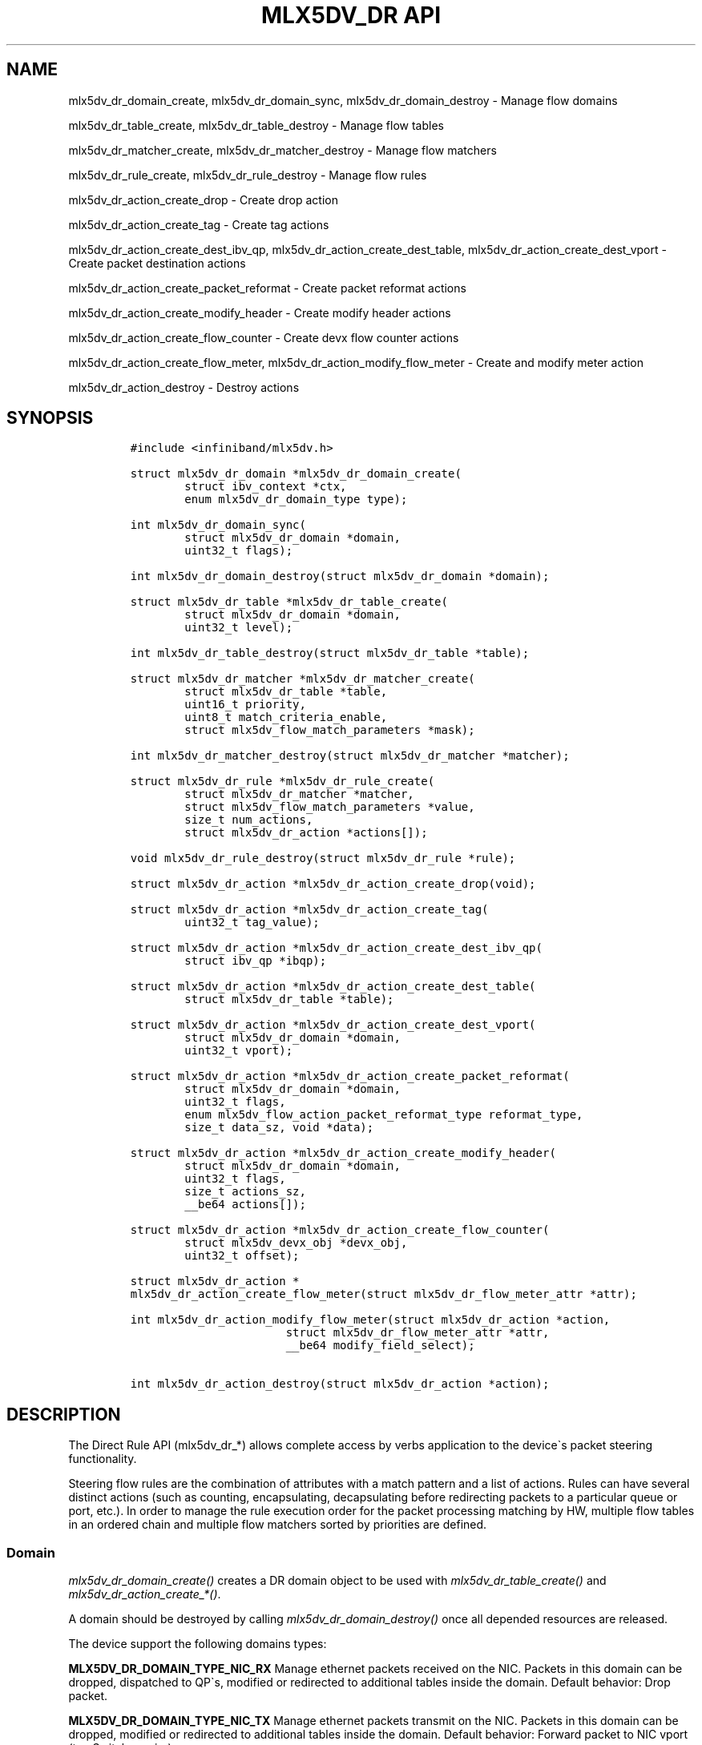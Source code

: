 .\" Automatically generated by Pandoc 3.1.2
.\"
.\" Define V font for inline verbatim, using C font in formats
.\" that render this, and otherwise B font.
.ie "\f[CB]x\f[]"x" \{\
. ftr V B
. ftr VI BI
. ftr VB B
. ftr VBI BI
.\}
.el \{\
. ftr V CR
. ftr VI CI
. ftr VB CB
. ftr VBI CBI
.\}
.TH "MLX5DV_DR API" "3" "2019-03-28" "mlx5" "mlx5 Programmer\[cq]s Manual"
.hy
.SH NAME
.PP
mlx5dv_dr_domain_create, mlx5dv_dr_domain_sync, mlx5dv_dr_domain_destroy
- Manage flow domains
.PP
mlx5dv_dr_table_create, mlx5dv_dr_table_destroy - Manage flow tables
.PP
mlx5dv_dr_matcher_create, mlx5dv_dr_matcher_destroy - Manage flow
matchers
.PP
mlx5dv_dr_rule_create, mlx5dv_dr_rule_destroy - Manage flow rules
.PP
mlx5dv_dr_action_create_drop - Create drop action
.PP
mlx5dv_dr_action_create_tag - Create tag actions
.PP
mlx5dv_dr_action_create_dest_ibv_qp, mlx5dv_dr_action_create_dest_table,
mlx5dv_dr_action_create_dest_vport - Create packet destination actions
.PP
mlx5dv_dr_action_create_packet_reformat - Create packet reformat actions
.PP
mlx5dv_dr_action_create_modify_header - Create modify header actions
.PP
mlx5dv_dr_action_create_flow_counter - Create devx flow counter actions
.PP
mlx5dv_dr_action_create_flow_meter, mlx5dv_dr_action_modify_flow_meter -
Create and modify meter action
.PP
mlx5dv_dr_action_destroy - Destroy actions
.SH SYNOPSIS
.IP
.nf
\f[C]
#include <infiniband/mlx5dv.h>

struct mlx5dv_dr_domain *mlx5dv_dr_domain_create(
        struct ibv_context *ctx,
        enum mlx5dv_dr_domain_type type);

int mlx5dv_dr_domain_sync(
        struct mlx5dv_dr_domain *domain,
        uint32_t flags);

int mlx5dv_dr_domain_destroy(struct mlx5dv_dr_domain *domain);

struct mlx5dv_dr_table *mlx5dv_dr_table_create(
        struct mlx5dv_dr_domain *domain,
        uint32_t level);

int mlx5dv_dr_table_destroy(struct mlx5dv_dr_table *table);

struct mlx5dv_dr_matcher *mlx5dv_dr_matcher_create(
        struct mlx5dv_dr_table *table,
        uint16_t priority,
        uint8_t match_criteria_enable,
        struct mlx5dv_flow_match_parameters *mask);

int mlx5dv_dr_matcher_destroy(struct mlx5dv_dr_matcher *matcher);

struct mlx5dv_dr_rule *mlx5dv_dr_rule_create(
        struct mlx5dv_dr_matcher *matcher,
        struct mlx5dv_flow_match_parameters *value,
        size_t num_actions,
        struct mlx5dv_dr_action *actions[]);

void mlx5dv_dr_rule_destroy(struct mlx5dv_dr_rule *rule);

struct mlx5dv_dr_action *mlx5dv_dr_action_create_drop(void);

struct mlx5dv_dr_action *mlx5dv_dr_action_create_tag(
        uint32_t tag_value);

struct mlx5dv_dr_action *mlx5dv_dr_action_create_dest_ibv_qp(
        struct ibv_qp *ibqp);

struct mlx5dv_dr_action *mlx5dv_dr_action_create_dest_table(
        struct mlx5dv_dr_table *table);

struct mlx5dv_dr_action *mlx5dv_dr_action_create_dest_vport(
        struct mlx5dv_dr_domain *domain,
        uint32_t vport);

struct mlx5dv_dr_action *mlx5dv_dr_action_create_packet_reformat(
        struct mlx5dv_dr_domain *domain,
        uint32_t flags,
        enum mlx5dv_flow_action_packet_reformat_type reformat_type,
        size_t data_sz, void *data);

struct mlx5dv_dr_action *mlx5dv_dr_action_create_modify_header(
        struct mlx5dv_dr_domain *domain,
        uint32_t flags,
        size_t actions_sz,
        __be64 actions[]);

struct mlx5dv_dr_action *mlx5dv_dr_action_create_flow_counter(
        struct mlx5dv_devx_obj *devx_obj,
        uint32_t offset);

struct mlx5dv_dr_action *
mlx5dv_dr_action_create_flow_meter(struct mlx5dv_dr_flow_meter_attr *attr);

int mlx5dv_dr_action_modify_flow_meter(struct mlx5dv_dr_action *action,
                       struct mlx5dv_dr_flow_meter_attr *attr,
                       __be64 modify_field_select);

int mlx5dv_dr_action_destroy(struct mlx5dv_dr_action *action);
\f[R]
.fi
.SH DESCRIPTION
.PP
The Direct Rule API (mlx5dv_dr_*) allows complete access by verbs
application to the device\[ga]s packet steering functionality.
.PP
Steering flow rules are the combination of attributes with a match
pattern and a list of actions.
Rules can have several distinct actions (such as counting,
encapsulating, decapsulating before redirecting packets to a particular
queue or port, etc.).
In order to manage the rule execution order for the packet processing
matching by HW, multiple flow tables in an ordered chain and multiple
flow matchers sorted by priorities are defined.
.SS Domain
.PP
\f[I]mlx5dv_dr_domain_create()\f[R] creates a DR domain object to be
used with \f[I]mlx5dv_dr_table_create()\f[R] and
\f[I]mlx5dv_dr_action_create_*()\f[R].
.PP
A domain should be destroyed by calling
\f[I]mlx5dv_dr_domain_destroy()\f[R] once all depended resources are
released.
.PP
The device support the following domains types:
.PP
\f[B]MLX5DV_DR_DOMAIN_TYPE_NIC_RX\f[R] Manage ethernet packets received
on the NIC.
Packets in this domain can be dropped, dispatched to QP\[ga]s, modified
or redirected to additional tables inside the domain.
Default behavior: Drop packet.
.PP
\f[B]MLX5DV_DR_DOMAIN_TYPE_NIC_TX\f[R] Manage ethernet packets transmit
on the NIC.
Packets in this domain can be dropped, modified or redirected to
additional tables inside the domain.
Default behavior: Forward packet to NIC vport (to eSwitch or wire).
.PP
\f[B]MLX5DV_DR_DOMAIN_TYPE_FDB\f[R] Manage ethernet packets in the
eSwitch Forwarding Data Base for packets received from wire or from any
other vport.
Packets in this domain can be dropped, dispatched to vport, modified or
redirected to additional tables inside the domain.
Default behavior: Forward packet to eSwitch manager vport.
.PP
\f[I]mlx5dv_dr_domain_sync()\f[R] is used in order to flush the rule
submission queue.
By default, rules in a domain are updated in HW asynchronously.
\f[B]flags\f[R] should be a set of type \f[I]enum
mlx5dv_dr_domain_sync_flags\f[R]:
.PP
\f[B]MLX5DV_DR_DOMAIN_SYNC_FLAGS_SW\f[R]: block until completion of all
software queued tasks.
.PP
\f[B]MLX5DV_DR_DOMAIN_SYNC_FLAGS_HW\f[R]: clear the steering HW cache to
enforce next packet hits the latest rules, in addition to the SW SYNC
handling.
.SS Table
.PP
\f[I]mlx5dv_dr_table_create()\f[R] creates a DR table in the
\f[B]domain\f[R], at the appropriate \f[B]level\f[R], and can be used
with \f[I]mlx5dv_dr_matcher_create()\f[R] and
\f[I]mlx5dv_dr_action_create_dest_table()\f[R].
All packets start traversing the steering domain tree at table
\f[B]level\f[R] zero (0).
Using rule and action, packets can by redirected to other tables in the
domain.
.PP
A table should be destroyed by calling
\f[I]mlx5dv_dr_table_destroy()\f[R] once all depended resources are
released.
.SS Matcher
.PP
\f[I]mlx5dv_dr_matcher_create()\f[R] create a matcher object in
\f[B]table\f[R], at sorted \f[B]priority\f[R] (lower value is check
first).
A matcher can hold multiple rules, all with identical \f[B]mask\f[R] of
type \f[I]struct mlx5dv_flow_match_parameters\f[R] which represents the
exact attributes to be compared by HW steering.
The \f[B]match_criteria_enable\f[R] and \f[B]mask\f[R] are defined in a
device spec format.
Only the fields that where masked in the \f[I]matcher\f[R] should be
filled by the rule in \f[I]mlx5dv_dr_rule_create()\f[R].
.PP
A matcher should be destroyed by calling
\f[I]mlx5dv_dr_matcher_destroy()\f[R] once all depended resources are
released.
.SS Actions
.PP
A set of action create API are defined by
\f[I]mlx5dv_dr_action_create_*()\f[R].
All action are created as \f[I]struct mlx5dv_dr_action\f[R].
An action should be destroyed by calling
\f[I]mlx5dv_dr_action_destroy()\f[R] once all depended rules are
destroyed.
.PP
When an action handle is reused for multiple rules, the same action will
be executed.
e.g.: action `count' will count multiple flows rules on the same HW flow
counter context.
action `drop' will drop packets of different rule from any matcher.
.PP
Action: Drop \f[I]mlx5dv_dr_action_create_drop\f[R] create a terminating
action which drops packets.
Can not be mixed with Destination actions.
.PP
Action: Tag \f[I]mlx5dv_dr_action_create_tag\f[R] creates a
non-terminating action which tags packets with \f[B]tag_value\f[R].
The \f[B]tag_value\f[R] is available in the CQE of the packet received.
Valid only on domain type NIC_RX.
.PP
Action: Destination \f[I]mlx5dv_dr_action_create_dest_ibv_qp\f[R]
creates a terminating action delivering the packet to a QP, defined by
\f[B]ibqp\f[R].
Valid only on domain type NIC_RX.
\f[I]mlx5dv_dr_action_create_dest_table\f[R] creates a forwarding action
to another flow table, defined by \f[B]table\f[R].
The destination \f[B]table\f[R] must be from the same domain with a
level higher than zero.
\f[I]mlx5dv_dr_action_create_dest_vport\f[R] creates a forwarding action
to a \f[B]vport\f[R] on the same \f[B]domain\f[R].
Valid only on domain type FDB.
.PP
Action: Packet Reformat
\f[I]mlx5dv_dr_action_create_packet_reformat\f[R] create a packet
reformat context and action in the \f[B]domain\f[R].
The \f[B]reformat_type\f[R], \f[B]data_sz\f[R] and \f[B]data\f[R] are
defined in \f[I]man mlx5dv_create_flow_action_packet_reformat\f[R].
.PP
Action: Modify Header \f[I]mlx5dv_dr_action_create_modify_header\f[R]
create a modify header context and action in the \f[B]domain\f[R].
The \f[B]actions_sz\f[R] and \f[B]actions\f[R] are defined in \f[I]man
mlx5dv_create_flow_action_modify_header\f[R].
.PP
Action: Flow Count \f[I]mlx5dv_dr_action_create_flow_counter\f[R]
creates a flow counter action from a DEVX flow counter object, based on
\f[B]devx_obj\f[R] and specific counter index from \f[B]offset\f[R] in
the counter bulk.
.PP
Action: Meter \f[I]mlx5dv_dr_action_create_flow_meter\f[R] creates a
meter action based on the flow meter parameters.
The paramertes are according to the device specification.
\f[I]mlx5dv_dr_action_modify_flow_meter\f[R] modifies existing flow
meter \f[B]action\f[R] based on \f[B]modify_field_select\f[R].
\f[B]modify_field_select\f[R] is according to the device specification.
.PP
Action Flags: action \f[B]flags\f[R] can be set to one of the types of
\f[I]enum mlx5dv_dr_action_flags\f[R]:
.PP
\f[B]MLX5DV_DR_ACTION_FLAGS_ROOT_LEVEL\f[R]: is used to indicate the
action is targeted for flow table in level=0 (ROOT) of the specific
domain.
.SS Rule
.PP
\f[I]mlx5dv_dr_rule_create()\f[R] creates a HW steering rule entry in
\f[B]matcher\f[R].
The \f[B]value\f[R] of type \f[I]struct
mlx5dv_flow_match_parameters\f[R] holds the exact attribute values of
the steering rule to be matched, in a device spec format.
Only the fields that where masked in the \f[I]matcher\f[R] should be
filled.
HW will perform the set of \f[B]num_actions\f[R] from the
\f[B]action\f[R] array of type \f[I]struct mlx5dv_dr_action\f[R], once a
packet matches the exact \f[B]value\f[R] of the rule (referred to as a
`hit').
.PP
\f[I]mlx5dv_dr_rule_destroy()\f[R] destroys the rule.
.SH RETURN VALUE
.PP
The create API calls will return a pointer to the relevant object:
table, matcher, action, rule.
on failure, NULL will be returned and errno will be set.
.PP
The destroy API calls will returns 0 on success, or the value of errno
on failure (which indicates the failure reason).
.SH LIMITATIONS
.PP
Application can verify is a feature is supported by \f[I]trail and
error\f[R].
No capabilities are exposed, as the combination of all the options
exposed are way to large to define.
.PP
Tables are size less by definition.
They are expected to grow and shrink to accommodate for all rules,
according to driver capabilities.
Once reaching a limit, an error is returned.
.PP
Matchers in same priority, in the same table, will have undefined
ordered.
.PP
A rule with identical value pattern to another rule on a given matcher
are rejected.
.PP
IP version in matcher mask and rule should be equal and set to 4, 6 or
0.
# SEE ALSO
.PP
\f[B]mlx5dv_open_device(3)\f[R],
\f[B]mlx5dv_create_flow_action_packet_reformat(3)\f[R],
\f[B]mlx5dv_create_flow_action_modify_header(3)\f[R].
.SH AUTHOR
.PP
Alex Rosenbaum <alexr@mellanox.com> Alex Vesker <valex@mellanox.com>

